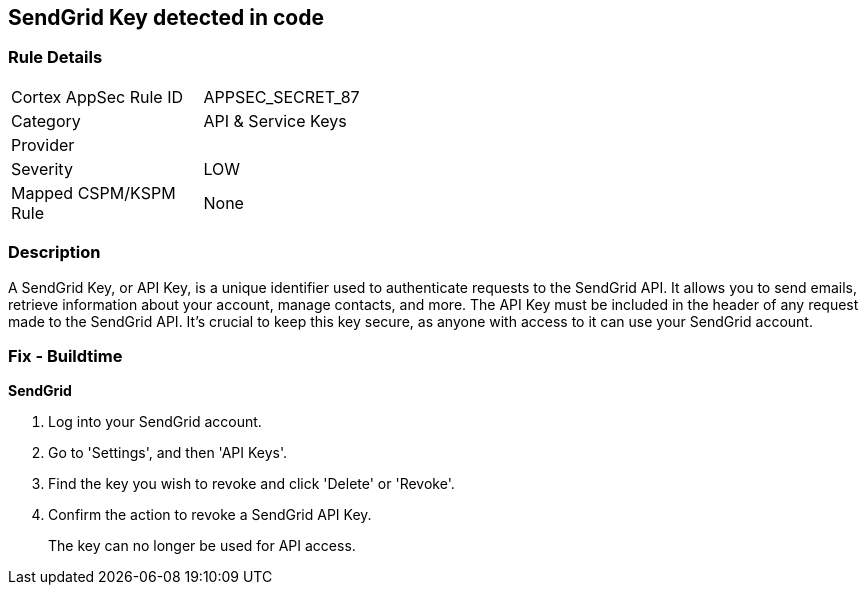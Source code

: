 == SendGrid Key detected in code


=== Rule Details

[width=45%]
|===
|Cortex AppSec Rule ID |APPSEC_SECRET_87
|Category |API & Service Keys
|Provider |
|Severity |LOW
|Mapped CSPM/KSPM Rule |None
|===


=== Description

A SendGrid Key, or API Key, is a unique identifier used to authenticate requests to the SendGrid API. It allows you to send emails, retrieve information about your account, manage contacts, and more. The API Key must be included in the header of any request made to the SendGrid API. It's crucial to keep this key secure, as anyone with access to it can use your SendGrid account.


=== Fix - Buildtime


*SendGrid*

1. Log into your SendGrid account.
2. Go to 'Settings', and then 'API Keys'. 
3. Find the key you wish to revoke and click 'Delete' or 'Revoke'. 
4. Confirm the action to revoke a SendGrid API Key.
+ 
The key can no longer be used for API access.

